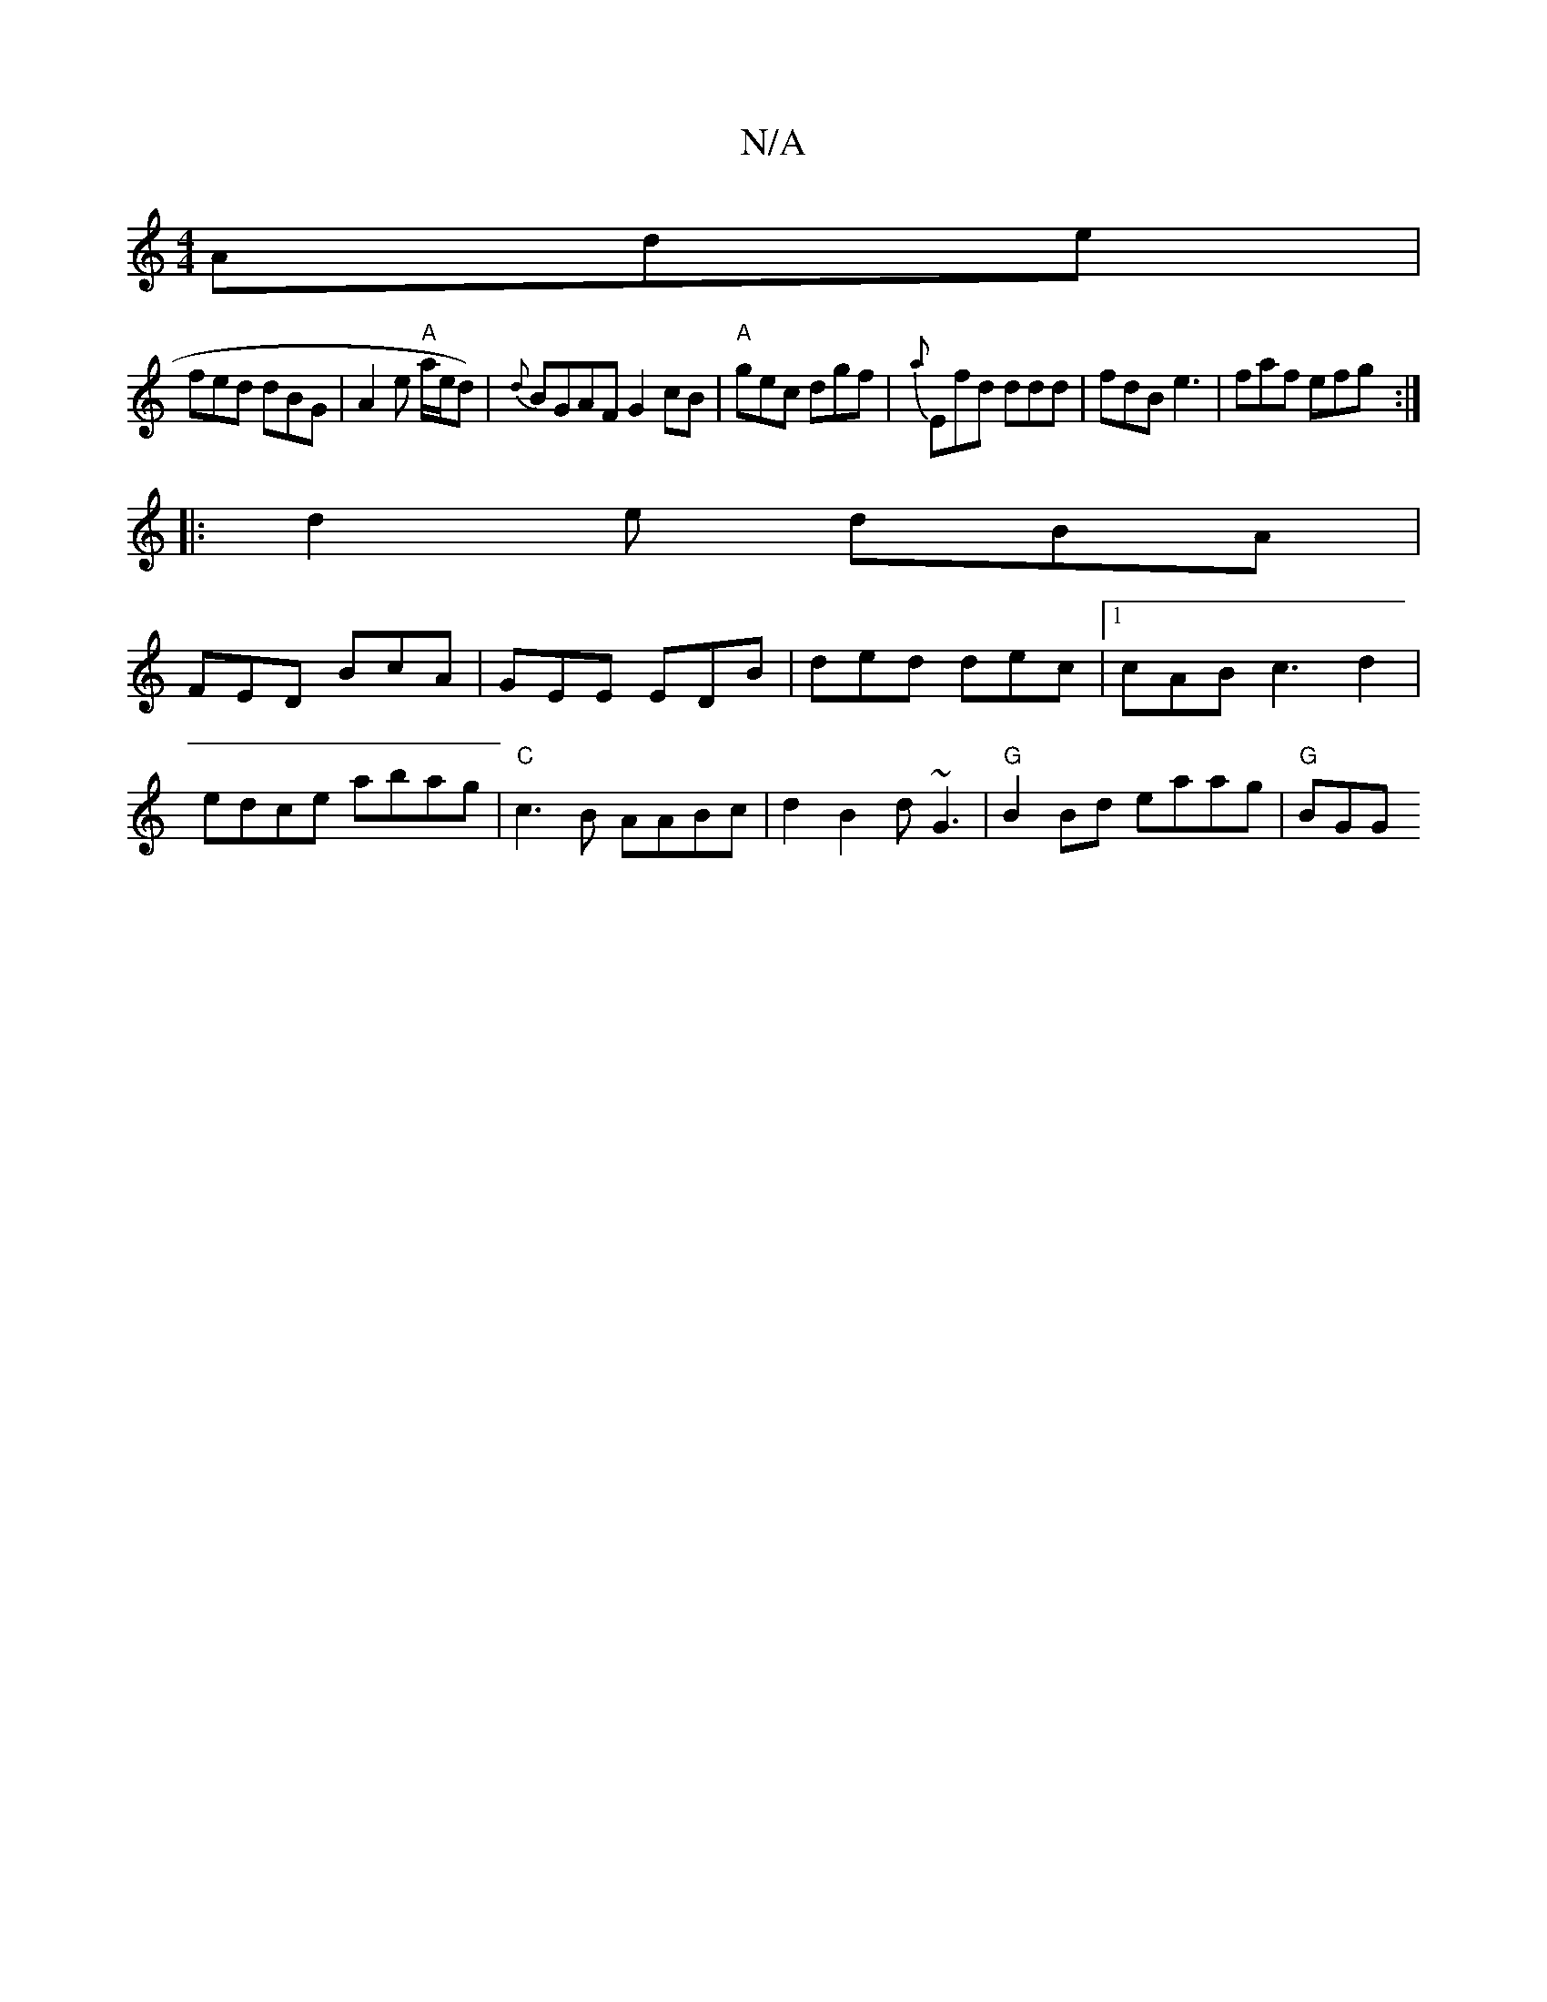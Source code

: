 X:1
T:N/A
M:4/4
R:N/A
K:Cmajor
 Ade|
fed dBG|A2e "A"a/e/d)|{d}BGAF G2cB|"A"gec dgf|{a}Efd ddd|fdB e3|faf efg:|
|:d2e dBA|
FED BcA|GEE EDB|ded dec|1 cAB c3d2|
edce abag|"C"c3B AABc|d2B2 d~G3|"G"B2 Bd eaag|"G"BGG "DF (Ad)|BA FD|ecd^f